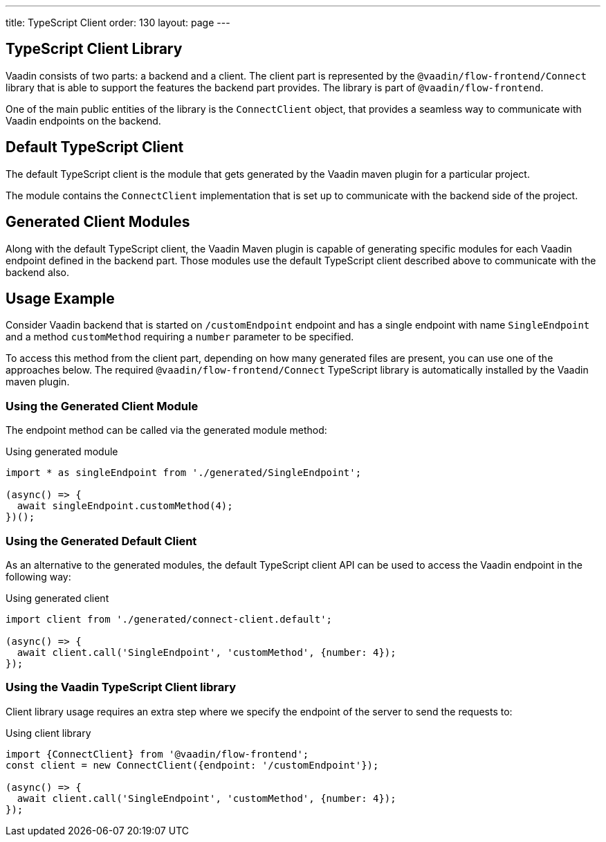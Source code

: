 ---
title: TypeScript Client
order: 130
layout: page
---

== TypeScript Client Library

Vaadin consists of two parts: a backend and a client.
The client part is represented by the `@vaadin/flow-frontend/Connect` library that is able to support the features the backend part provides.
The library is part of `@vaadin/flow-frontend`.

One of the main public entities of the library is the `ConnectClient` object, that provides a seamless way to communicate with Vaadin endpoints on the backend.

== Default TypeScript Client

The default TypeScript client is the module that gets generated by the Vaadin maven plugin for a particular project.

The module contains the `ConnectClient` implementation that is set up to communicate with the backend side of the project.

== Generated Client Modules

Along with the default TypeScript client, the Vaadin Maven plugin is capable of generating specific modules for each Vaadin endpoint defined in the backend part.
Those modules use the default TypeScript client described above to communicate with the backend also.

== Usage Example

Consider Vaadin backend that is started on `/customEndpoint` endpoint and has a single endpoint with name `SingleEndpoint`
and a method `customMethod` requiring a `number` parameter to be specified.

To access this method from the client part, depending on how many generated files are present, you can use one of the approaches below.
The required `@vaadin/flow-frontend/Connect` TypeScript library is automatically installed by the Vaadin maven plugin.

=== Using the Generated Client Module

The endpoint method can be called via the generated module method:

.Using generated module
[source, typescript]
[[generated-module]]
----
import * as singleEndpoint from './generated/SingleEndpoint';

(async() => {
  await singleEndpoint.customMethod(4);
})();
----

=== Using the Generated Default Client

As an alternative to the generated modules, the default TypeScript client API can be used to access the Vaadin endpoint in the following way:

.Using generated client
[source, typescript]
[[generated-client]]
----
import client from './generated/connect-client.default';

(async() => {
  await client.call('SingleEndpoint', 'customMethod', {number: 4});
});
----

=== Using the Vaadin TypeScript Client library

Client library usage requires an extra step where we specify the endpoint of the server to send the requests to:

.Using client library
[source, typescript]
[[client-library]]
----
import {ConnectClient} from '@vaadin/flow-frontend';
const client = new ConnectClient({endpoint: '/customEndpoint'});

(async() => {
  await client.call('SingleEndpoint', 'customMethod', {number: 4});
});
----
